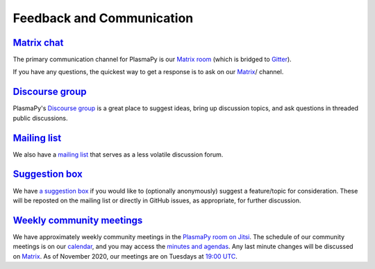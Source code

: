 .. _plasmapy-communication:

Feedback and Communication
==========================

`Matrix chat <https://app.element.io/#/room/#plasmapy:matrix.org>`__
--------------------------------------------------------------------

The primary communication channel for PlasmaPy is our `Matrix room
<https://app.element.io/#/room/#plasmapy:openastronomy.org>`__ (which
is bridged to `Gitter <https://gitter.im/PlasmaPy/Lobby>`__).

If you have any questions, the quickest way to get a response is to ask
on our `Matrix <https://app.element.io/#/room/#plasmapy:matrix.org>`__/ channel.

`Discourse group <https://plasmapy.discourse.group>`__
------------------------------------------------------

PlasmaPy's `Discourse group <https://plasmapy.discourse.group>`__ is a
great place to suggest ideas, bring up discussion topics, and ask
questions in threaded public discussions.

`Mailing list <https://groups.google.com/forum/#!forum/plasmapy>`__
-------------------------------------------------------------------

We also have a `mailing
list <https://groups.google.com/forum/#!forum/plasmapy>`__ that serves
as a less volatile discussion forum.

`Suggestion box <https://docs.google.com/forms/d/e/1FAIpQLSdT3O5iHZrLJRuavFyzoR23PGy0Prfzx2SQOcwJGWtvHyT2lw/viewform?usp=sf_link>`__
------------------------------------------------------------------------------------------------------------------------------------

We have `a suggestion
box <https://docs.google.com/forms/d/e/1FAIpQLSdT3O5iHZrLJRuavFyzoR23PGy0Prfzx2SQOcwJGWtvHyT2lw/viewform?usp=sf_link>`__
if you would like to (optionally anonymously) suggest a feature/topic
for consideration. These will be reposted on the mailing list or
directly in GitHub issues, as appropriate, for further discussion.

`Weekly <https://calendar.google.com/calendar?cid=bzVsb3ZkcW0zaWxsam00ZTlrMDd2cmw5bWdAZ3JvdXAuY2FsZW5kYXIuZ29vZ2xlLmNvbQ>`__ `community meetings <https://meet.jit.si/plasmapy>`__
----------------------------------------------------------------------------------------------------------------------------------------------------------------------------------
We have approximately weekly community meetings in the
`PlasmaPy room on Jitsi <https://meet.jit.si/plasmapy>`__.
The schedule of our community meetings is on our `calendar
<https://calendar.google.com/calendar?cid=bzVsb3ZkcW0zaWxsam00ZTlrMDd2cmw5bWdAZ3JvdXAuY2FsZW5kYXIuZ29vZ2xlLmNvbQ>`__,
and you may access the `minutes and agendas
<https://drive.google.com/drive/folders/0ByPG8nie6fTPV1FQUEkzMTgtRTg?usp=sharing>`__.
Any last minute changes will be discussed on `Matrix
<https://app.element.io/#/room/#plasmapy:openastronomy.org>`__.
As of November 2020, our meetings are on Tuesdays at
`19:00 UTC <http://time.unitarium.com/utc/6pm>`__.
